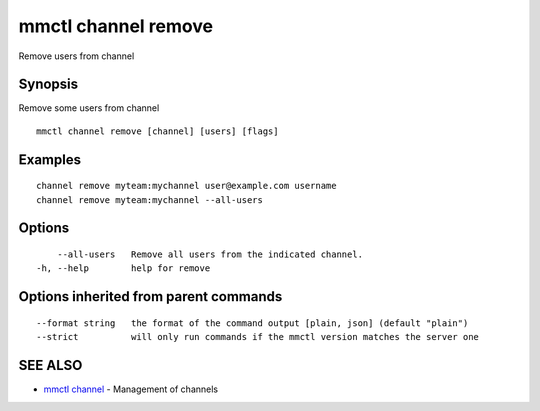 .. _mmctl_channel_remove:

mmctl channel remove
--------------------

Remove users from channel

Synopsis
~~~~~~~~


Remove some users from channel

::

  mmctl channel remove [channel] [users] [flags]

Examples
~~~~~~~~

::

    channel remove myteam:mychannel user@example.com username
    channel remove myteam:mychannel --all-users

Options
~~~~~~~

::

      --all-users   Remove all users from the indicated channel.
  -h, --help        help for remove

Options inherited from parent commands
~~~~~~~~~~~~~~~~~~~~~~~~~~~~~~~~~~~~~~

::

      --format string   the format of the command output [plain, json] (default "plain")
      --strict          will only run commands if the mmctl version matches the server one

SEE ALSO
~~~~~~~~

* `mmctl channel <mmctl_channel.rst>`_ 	 - Management of channels


